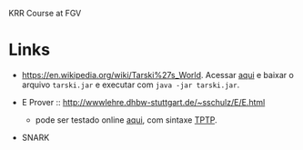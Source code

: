 
KRR Course at FGV

* Links

- https://en.wikipedia.org/wiki/Tarski%27s_World. Acessar [[https://courses.cs.washington.edu/courses/cse590d/03sp/tarski/tarski.html][aqui]] e
  baixar o arquivo =tarski.jar= e executar com =java -jar tarski.jar=.

- E Prover :: http://wwwlehre.dhbw-stuttgart.de/~sschulz/E/E.html
    - pode ser testado online [[http://www.tptp.org/cgi-bin/SystemOnTPTP][aqui]], com sintaxe [[http://www.cs.miami.edu/~tptp/][TPTP]].

- SNARK
